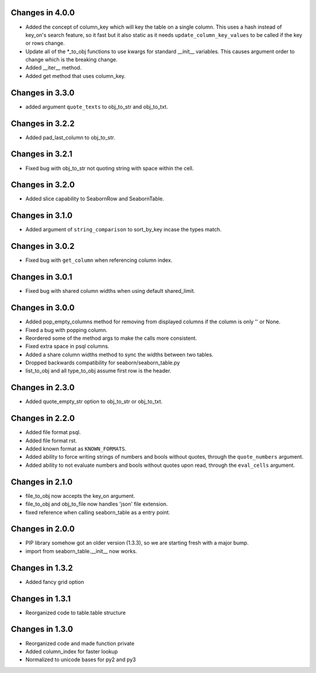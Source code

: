 Changes in 4.0.0
================

* Added the concept of column_key which will key the table on a single column.
  This uses a hash instead of key_on's search feature, so it fast but it also
  static as it needs ``update_column_key_values`` to be called if the key or
  rows change.

* Update all of the *_to_obj functions to use kwargs for standard __init__
  variables.  This causes argument order to change which is the breaking change.

* Added __iter__ method.

* Added get method that uses column_key.


Changes in 3.3.0
================

* added argument ``quote_texts`` to obj_to_str and obj_to_txt.


Changes in 3.2.2
================

* Added pad_last_column to obj_to_str.


Changes in 3.2.1
================

* Fixed bug with obj_to_str not quoting string with space within the cell.


Changes in 3.2.0
================

* Added slice capability to SeabornRow and SeabornTable.


Changes in 3.1.0
================

* Added argument of ``string_comparison`` to sort_by_key incase the types match.


Changes in 3.0.2
================

* Fixed bug with ``get_column`` when referencing column index.


Changes in 3.0.1
================

* Fixed bug with shared column widths when using default shared_limit.


Changes in 3.0.0
================

* Added pop_empty_columns method for removing from displayed columns if the
  column is only '' or None.

* Fixed a bug with popping column.

* Reordered some of the method args to make the calls more consistent.

* Fixed extra space in psql columns.

* Added a share column widths method to sync the widths between two tables.

* Dropped backwards compatibility for seaborn/seaborn_table.py

* list_to_obj and all type_to_obj assume first row is the header.


Changes in 2.3.0
================

* Added quote_empty_str option to obj_to_str or obj_to_txt.


Changes in 2.2.0
================

* Added file format psql.

* Added file format rst.

* Added known format as ``KNOWN_FORMATS``.

* Added ability to force writing strings of numbers and bools without quotes,
  through the ``quote_numbers`` argument.

* Added ability to not evaluate numbers and bools without quotes upon read,
  through the ``eval_cells`` argument.


Changes in 2.1.0
================

* file_to_obj now accepts the key_on argument.

* file_to_obj and obj_to_file now handles 'json' file extension.

* fixed reference when calling seaborn_table as a entry point.


Changes in 2.0.0
================

* PIP library somehow got an older version (1.3.3), so we are starting fresh
  with a major bump.

* import from seaborn_table.__init__ now works.


Changes in 1.3.2
================

* Added fancy grid option


Changes in 1.3.1
================

* Reorganized code to table.table structure


Changes in 1.3.0
================

* Reorganized code and made function private

* Added column_index for faster lookup

* Normalized to unicode bases for py2 and py3
